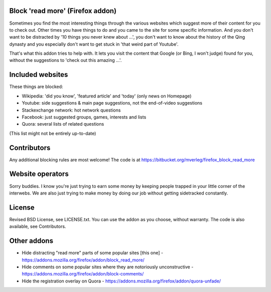 
Block 'read more' (Firefox addon)
---------------------------------------

Sometimes you find the most interesting things through the various websites which suggest more of their content for you to check out. Other times you have things to do and you came to the site for some specific information. And you don't want to be distracted by '10 things you never knew about ...', you don't want to know about the history of the Qing dynasty and you especially don't want to get stuck in 'that weird part of Youtube'.

That's what this addon tries to help with. It lets you visit the content that Google (or Bing, I won't judge) found for you, without the suggestions to 'check out this amazing ...'.


Included websites
---------------------------------------

These things are blocked:

* Wikipedia: 'did you know', 'featured article' and 'today' (only news on Homepage)
* Youtube: side suggestions & main page suggestions, not the end-of-video suggestions
* Stackexchange network: hot network questions
* Facebook: just suggested groups, games, interests and lists
* Quora: several lists of related questions

(This list might not be entirely up-to-date)


Contributors
---------------------------------------

Any additional blocking rules are most welcome! The code is at https://bitbucket.org/mverleg/firefox_block_read_more


Website operators
---------------------------------------

Sorry buddies. I know you're just trying to earn some money by keeping people trapped in your little corner of the interwebs. We are also just trying to make money by doing our job without getting sidetracked constantly.


License
---------------------------------------

Revised BSD License, see LICENSE.txt. You can use the addon as you choose, without warranty. The code is also available, see Contributors.


Other addons
---------------------------------------

* Hide distracting "read more" parts of some popular sites [this one] - https://addons.mozilla.org/firefox/addon/block_read_more/
* Hide comments on some popular sites where they are notoriously unconstructive - https://addons.mozilla.org/firefox/addon/block-comments/
* Hide the registration overlay on Quora - https://addons.mozilla.org/firefox/addon/quora-unfade/

